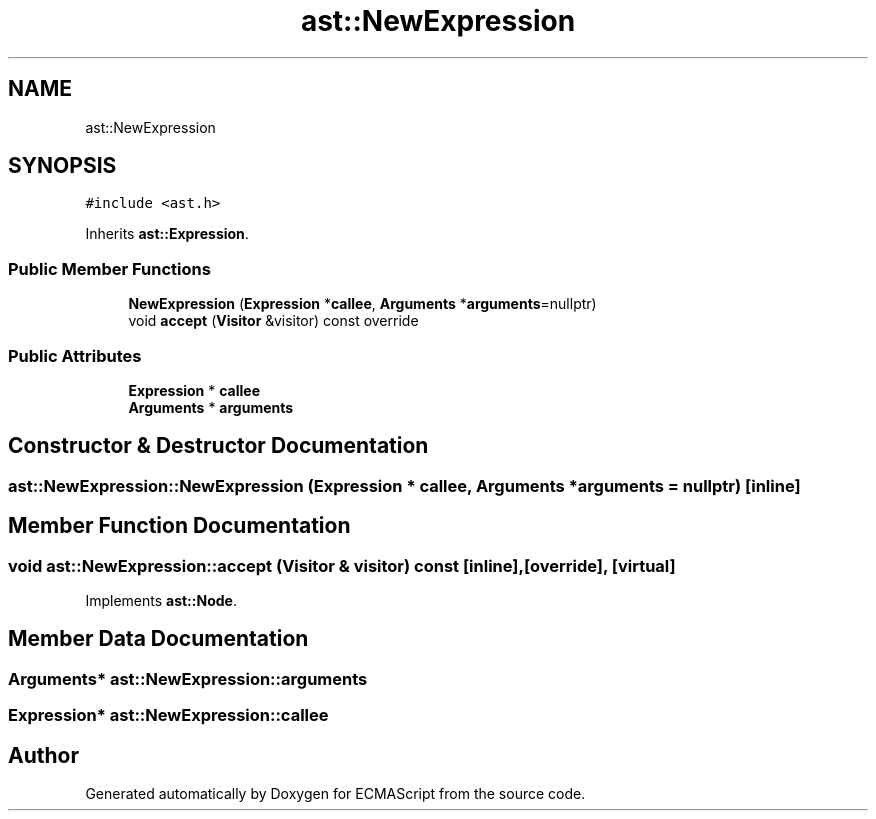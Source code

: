 .TH "ast::NewExpression" 3 "Sun Apr 30 2017" "ECMAScript" \" -*- nroff -*-
.ad l
.nh
.SH NAME
ast::NewExpression
.SH SYNOPSIS
.br
.PP
.PP
\fC#include <ast\&.h>\fP
.PP
Inherits \fBast::Expression\fP\&.
.SS "Public Member Functions"

.in +1c
.ti -1c
.RI "\fBNewExpression\fP (\fBExpression\fP *\fBcallee\fP, \fBArguments\fP *\fBarguments\fP=nullptr)"
.br
.ti -1c
.RI "void \fBaccept\fP (\fBVisitor\fP &visitor) const override"
.br
.in -1c
.SS "Public Attributes"

.in +1c
.ti -1c
.RI "\fBExpression\fP * \fBcallee\fP"
.br
.ti -1c
.RI "\fBArguments\fP * \fBarguments\fP"
.br
.in -1c
.SH "Constructor & Destructor Documentation"
.PP 
.SS "ast::NewExpression::NewExpression (\fBExpression\fP * callee, \fBArguments\fP * arguments = \fCnullptr\fP)\fC [inline]\fP"

.SH "Member Function Documentation"
.PP 
.SS "void ast::NewExpression::accept (\fBVisitor\fP & visitor) const\fC [inline]\fP, \fC [override]\fP, \fC [virtual]\fP"

.PP
Implements \fBast::Node\fP\&.
.SH "Member Data Documentation"
.PP 
.SS "\fBArguments\fP* ast::NewExpression::arguments"

.SS "\fBExpression\fP* ast::NewExpression::callee"


.SH "Author"
.PP 
Generated automatically by Doxygen for ECMAScript from the source code\&.
